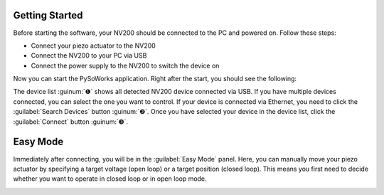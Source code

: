 Getting Started
=====================

Before starting the software, your NV200 should be connected to the PC and powered on.
Follow these steps:

- Connect your piezo actuator to the NV200
- Connect the NV200 to your PC via USB
- Connect the power supply to the NV200 to switch the device on

Now you can start the PySoWorks application. Right after the start, you should see the following:

.. image:: images/inital_start.png

The device list :guinum:`❶` shows all detected NV200 device connected via USB. 
If you have multiple devices connected, you can select the one you want to control. If your device is
connected via Ethernet, you need to click the :guilabel:`Search Devices` button :guinum:`❷`. 
Once you have selected your device in the device list, click the :guilabel:`Connect` button :guinum:`❸`.

.. rst-class:: guinums


Easy Mode
=====================

Immediately after connecting, you will be in the :guilabel:`Easy Mode` panel. Here, you can manually move your
piezo actuator by specifying a target voltage (open loop) or a target position (closed loop). 
This means you first need to decide whether you want to operate in closed loop or in open loop mode.

.. image:: images/easy_mode_numbered.png

